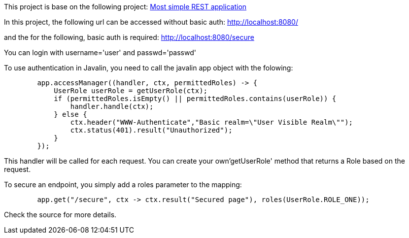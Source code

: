 This project is base on the following project: link:https://github.com/robbertvdzon/javalinsamples/tree/master/javalin_base[Most simple REST application] +

In this project, the following url can be accessed without basic auth:
http://localhost:8080/

and the for the following, basic auth is required:
http://localhost:8080/secure

You can login with username='user' and passwd='passwd'

To use authentication in Javalin, you need to call the javalin app object with the folowing:
[source, java]
        app.accessManager((handler, ctx, permittedRoles) -> {
            UserRole userRole = getUserRole(ctx);
            if (permittedRoles.isEmpty() || permittedRoles.contains(userRole)) {
                handler.handle(ctx);
            } else {
                ctx.header("WWW-Authenticate","Basic realm=\"User Visible Realm\"");
                ctx.status(401).result("Unauthorized");
            }
        });

This handler will be called for each request. You can create your own'getUserRole' method that returns a Role based on the request.

To secure an endpoint, you simply add a roles parameter to the mapping:
[source, java]
        app.get("/secure", ctx -> ctx.result("Secured page"), roles(UserRole.ROLE_ONE));

Check the source for more details.
